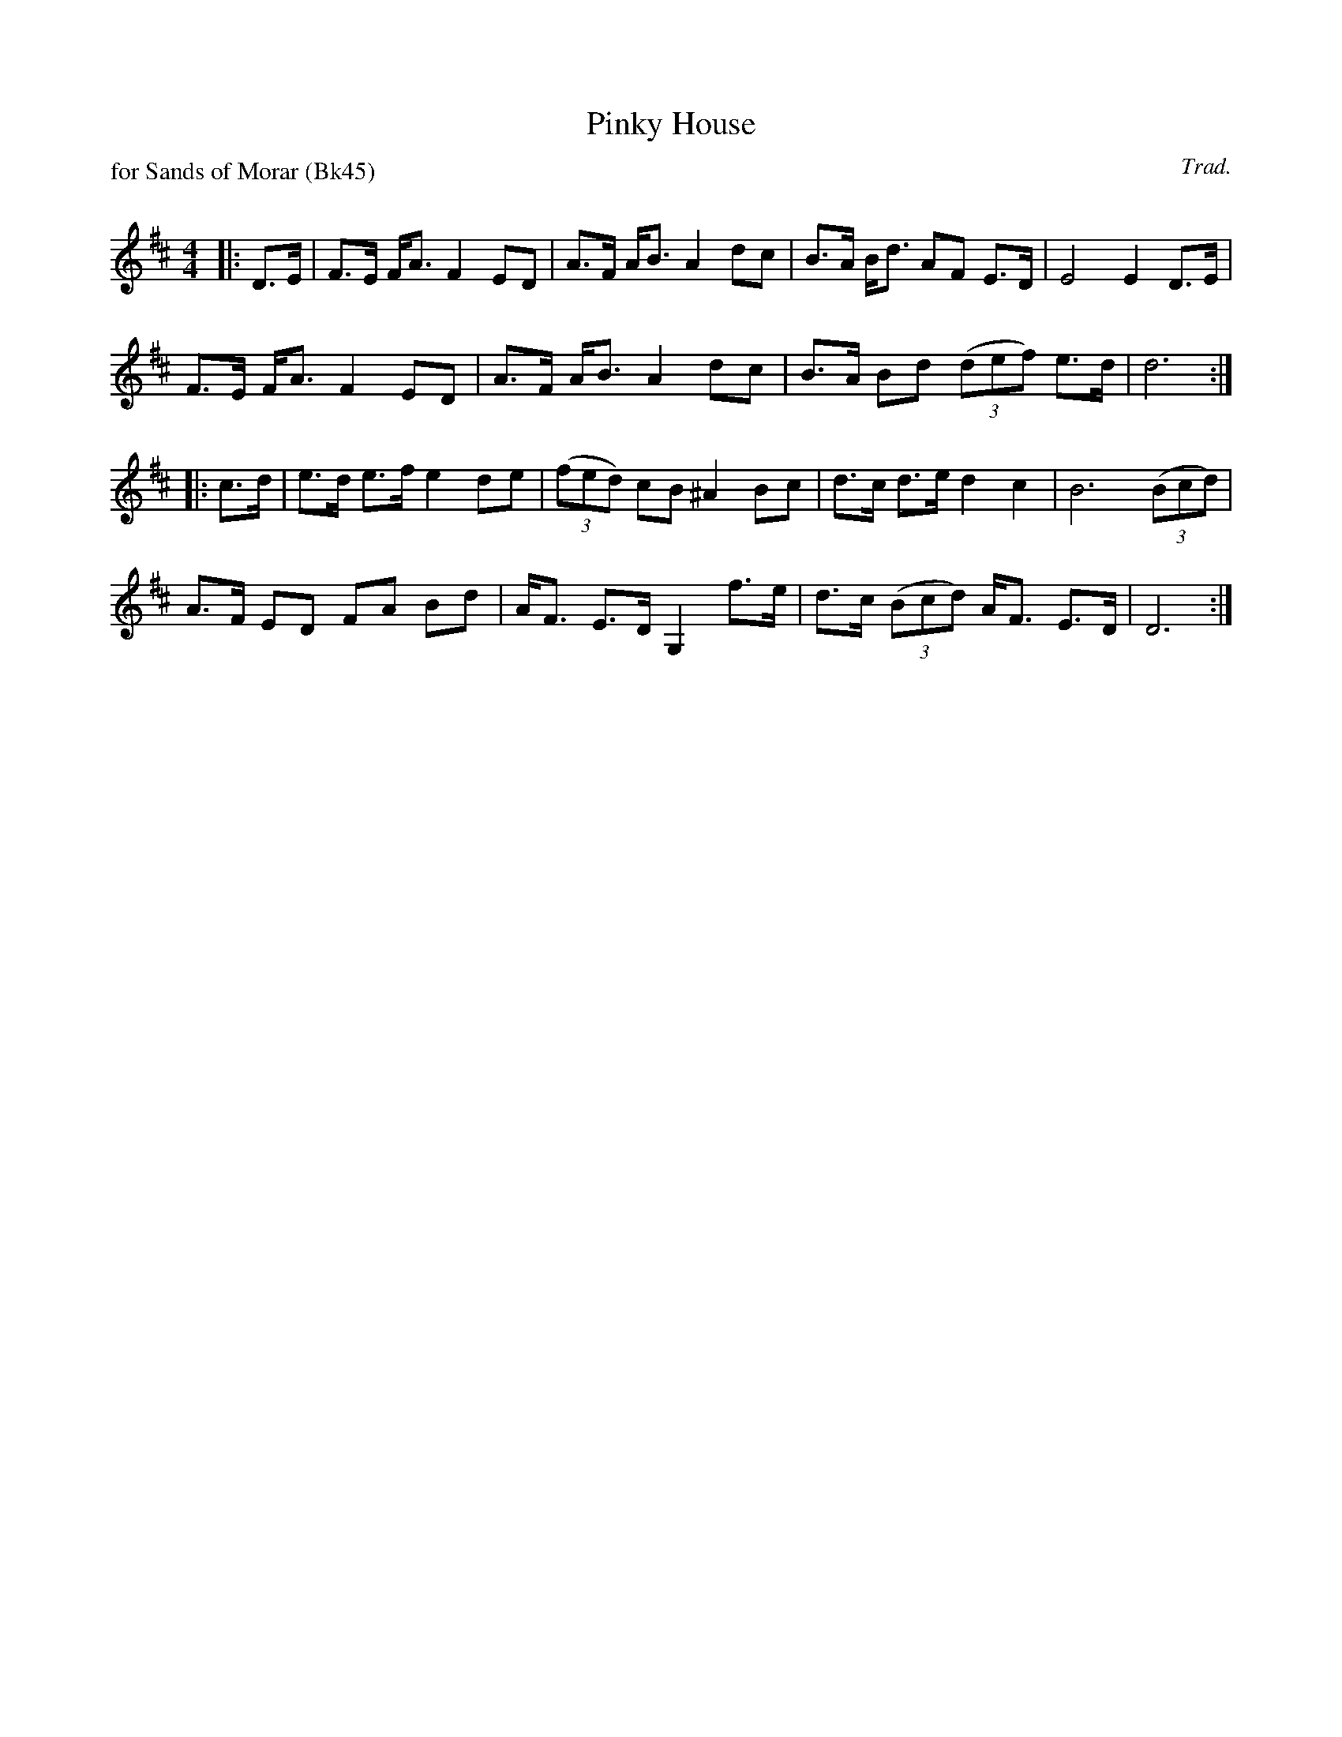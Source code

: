X:1
T: Pinky House
P: for Sands of Morar (Bk45)
C:Trad.
R:Strathspey
Q: 128
K:D
M:4/4
L:1/16
|:D3E|F3E FA3 F4 E2D2|A3F AB3 A4 d2c2|B3A Bd3 A2F2 E3D|E8 E4 D3E|
F3E FA3 F4 E2D2|A3F AB3 A4 d2c2|B3A B2d2 ((3d2e2f2) e3d|d12:|
|:c3d|e3d e3f e4 d2e2|((3f2e2d2) c2B2 ^A4 B2c2|d3c d3e d4 c4|B12 ((3B2c2d2) |
A3F E2D2 F2A2 B2d2|AF3 E3D G,4 f3e|d3c ((3B2c2d2) AF3 E3D|D12:|
